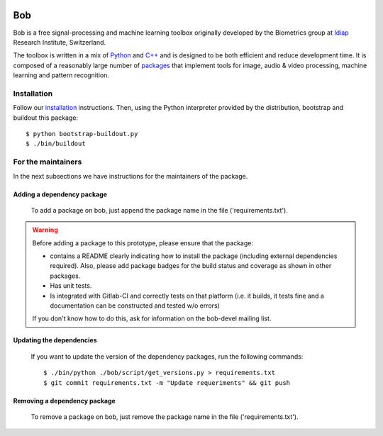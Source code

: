 .. vim: set fileencoding=utf-8 :
.. Tiago de Freitas Pereira <tiago.pereira@idiap.ch>
.. Mon 20 Jul 2015 16:57:00 CEST


.. image:: http://img.shields.io/badge/docs-stable-yellow.png
   :target: http://pythonhosted.org/bob/index.html
.. image:: http://img.shields.io/badge/docs-latest-orange.png
   :target: https://www.idiap.ch/software/bob/docs/latest/bob/bob/master/index.html
.. image:: https://gitlab.idiap.ch/bob/bob/badges/v2.4.0/build.svg
   :target: https://gitlab.idiap.ch/bob/bob/commits/v2.4.0
.. image:: https://img.shields.io/badge/gitlab-project-0000c0.svg
   :target: https://gitlab.idiap.ch/bob/bob/commits/v2.4.0
.. image:: http://img.shields.io/pypi/v/bob.png
   :target: https://pypi.python.org/pypi/bob
.. image:: http://img.shields.io/pypi/dm/bob.png
   :target: https://pypi.python.org/pypi/bob

====================
 Bob
====================

Bob is a free signal-processing and machine learning toolbox originally
developed by the Biometrics group at `Idiap`_ Research Institute, Switzerland.

The toolbox is written in a mix of `Python`_ and `C++`_ and is designed to be
both efficient and reduce development time. It is composed of a reasonably
large number of `packages`_ that implement tools for image, audio & video
processing, machine learning and pattern recognition.


Installation
------------

Follow our `installation`_ instructions. Then, using the Python interpreter
provided by the distribution, bootstrap and buildout this package::

  $ python bootstrap-buildout.py
  $ ./bin/buildout
  

For the maintainers
-------------------

In the next subsections we have instructions for the maintainers of the package.

Adding a dependency package
===========================

   
   To add a package on bob, just append the package name in the file ('requirements.txt').

.. warning::
   Before adding a package to this prototype, please ensure that the package:

   * contains a README clearly indicating how to install the package (including
     external dependencies required). Also, please add package badges for the
     build status and coverage as shown in other packages.

   * Has unit tests.

   * Is integrated with Gitlab-CI and correctly tests on that platform (i.e.
     it builds, it tests fine and a documentation can be constructed and tested
     w/o errors)

   If you don't know how to do this, ask for information on the bob-devel
   mailing list.


Updating the dependencies
=========================

 If you want to update the version of the dependency packages, run the following commands::
 
 $ ./bin/python ./bob/script/get_versions.py > requirements.txt
 $ git commit requirements.txt -m "Update requeriments" && git push
 

Removing a dependency package
=============================

   To remove a package on bob, just remove the package name in the file ('requirements.txt').


.. External References

.. _c++: http://www2.research.att.com/~bs/C++.html
.. _python: http://www.python.org
.. _idiap: http://www.idiap.ch
.. _packages: https://github.com/idiap/bob/wiki/Packages
.. _wiki: https://github.com/idiap/bob/wiki
.. _bug tracker: https://github.com/idiap/bob/issues
.. _dependencies: https://github.com/idiap/bob/wiki/Dependencies
.. _installation: https://gitlab.idiap.ch/bob/bob/wikis/Installation

